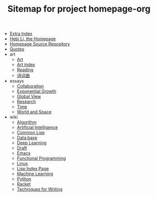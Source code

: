 #+TITLE: Sitemap for project homepage-org

- [[file:hebi.org][Extra Index]]
- [[file:index.org][Hebi Li, the Homepage]]
- [[file:README.org][Homepage Source Repository]]
- [[file:quotes.org][Quotes]]
- art
  - [[file:art/README.org][Art]]
  - [[file:art/index.org][Art index]]
  - [[file:art/reading.org][Reading]]
  - [[file:art/poem.org][诗词曲]]
- essays
  - [[file:essays/independence.org][Collaboration]]
  - [[file:essays/exponential-growth.org][Exponential Growth]]
  - [[file:essays/global-view.org][Global View]]
  - [[file:essays/research.org][Research]]
  - [[file:essays/time.org][Time]]
  - [[file:essays/world.org][World and Space]]
- wiki
  - [[file:wiki/algorithm.org][Algorithm]]
  - [[file:wiki/ai.org][Artificial Intelligence]]
  - [[file:wiki/common-lisp.org][Common Lisp]]
  - [[file:wiki/database.org][Data base]]
  - [[file:wiki/deep-learning.org][Deep Learning]]
  - [[file:wiki/draft.org][Draft]]
  - [[file:wiki/emacs.org][Emacs]]
  - [[file:wiki/functional.org][Functional Programming]]
  - [[file:wiki/linux.org][Linux]]
  - [[file:wiki/lisp.org][Lisp Index Page]]
  - [[file:wiki/machine-learning.org][Machine Learning]]
  - [[file:wiki/python.org][Python]]
  - [[file:wiki/racket.org][Racket]]
  - [[file:wiki/writing.org][Techniques for Writing]]